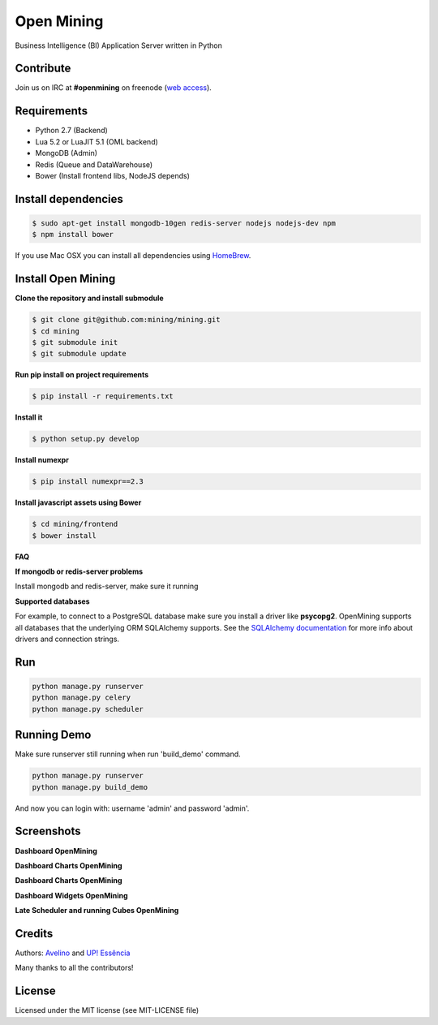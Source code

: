 Open Mining
===========

.. image:: https://raw.githubusercontent.com/mining/frontend/master/assets/image/openmining.io.png
    :alt: OpenMining


.. image:: https://circleci.com/gh/mining/mining/tree/master.svg?style=svg
    :target: https://circleci.com/gh/mining/mining/tree/master
    :alt: Build Status - Circle CI

.. image:: https://coveralls.io/repos/avelino/mining/badge.svg?branch=master&service=github
    :target: https://coveralls.io/github/avelino/mining?branch=master

Business Intelligence (BI) Application Server written in Python


Contribute
----------

Join us on IRC at **#openmining** on freenode (`web access <http://webchat.freenode.net/?channels=openmining>`_).


Requirements
------------

* Python 2.7 (Backend)
* Lua 5.2 or LuaJIT 5.1 (OML backend)
* MongoDB (Admin)
* Redis (Queue and DataWarehouse)
* Bower (Install frontend libs, NodeJS depends)


Install dependencies
-------

.. code:: bash
    
    $ sudo apt-get install mongodb-10gen redis-server nodejs nodejs-dev npm
    $ npm install bower


If you use Mac OSX you can install all dependencies using `HomeBrew <http://brew.sh/>`_.


Install Open Mining
-------

**Clone the repository and install submodule**

.. code:: bash

    $ git clone git@github.com:mining/mining.git
    $ cd mining
    $ git submodule init
    $ git submodule update

**Run pip install on project requirements**

.. code:: bash

    $ pip install -r requirements.txt

**Install it**

.. code:: bash

    $ python setup.py develop

**Install numexpr**

.. code:: bash

    $ pip install numexpr==2.3

**Install javascript assets using Bower**

.. code:: bash

    $ cd mining/frontend
    $ bower install

**FAQ**

**If mongodb or redis-server problems**

Install mongodb and redis-server, make sure it running


**Supported databases**

For example, to connect to a PostgreSQL database make sure you install a driver like **psycopg2**. OpenMining supports all databases that the underlying ORM SQLAlchemy supports.
See the `SQLAlchemy documentation <http://docs.sqlalchemy.org/en/rel_0_9/core/engines.html>`_ for more info about drivers and connection strings.


Run
---

.. code:: bash

    python manage.py runserver
    python manage.py celery
    python manage.py scheduler


Running Demo
------------

Make sure runserver still running when run 'build_demo' command.

.. code:: bash

    python manage.py runserver
    python manage.py build_demo


And now you can login with: username 'admin' and password 'admin'.

Screenshots
-----------

**Dashboard OpenMining**

.. image:: https://raw.github.com/mining/mining/master/docs/docs/img/dashboard-openmining_new.png
    :alt: Dashboard OpenMining

**Dashboard Charts OpenMining**

.. image:: https://raw.github.com/mining/mining/master/docs/docs/img/charts-openmining_new.png
    :alt: Dashboard Charts OpenMining

**Dashboard Charts OpenMining**

.. image:: https://raw.github.com/mining/mining/master/docs/docs/img/charts2-openmining_new.png
    :alt: Dashboard Charts OpenMining

**Dashboard Widgets OpenMining**

.. image:: https://raw.github.com/mining/mining/master/docs/docs/img/widgets-openmining_new.png
    :alt: Dashboard Widgets OpenMining


**Late Scheduler and running Cubes OpenMining**

.. image:: https://raw.github.com/mining/mining/master/docs/docs/img/late-scheduler-openmining_new.png
    :alt: Late Scheduler and running Cubes OpenMining


Credits
-------

Authors: `Avelino <https://github.com/avelino/>`_ and `UP! Essência <http://www.upessencia.com.br/>`_

Many thanks to all the contributors!


License
-------

Licensed under the MIT license (see MIT-LICENSE file)
